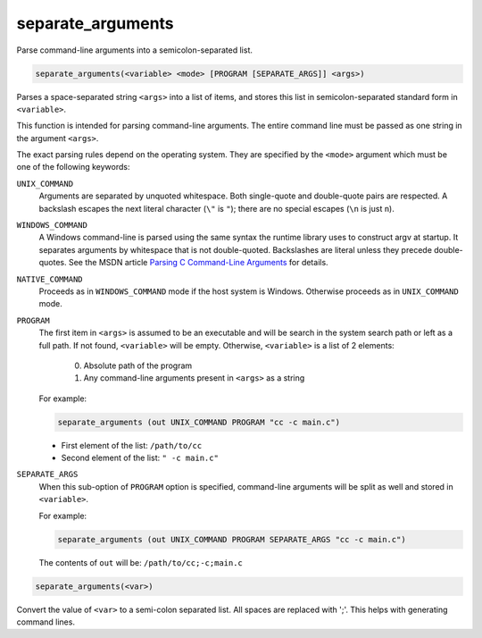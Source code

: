 separate_arguments
------------------

Parse command-line arguments into a semicolon-separated list.

.. code-block:: cmake

  separate_arguments(<variable> <mode> [PROGRAM [SEPARATE_ARGS]] <args>)

Parses a space-separated string ``<args>`` into a list of items,
and stores this list in semicolon-separated standard form in ``<variable>``.

This function is intended for parsing command-line arguments.
The entire command line must be passed as one string in the
argument ``<args>``.

The exact parsing rules depend on the operating system.
They are specified by the ``<mode>`` argument which must
be one of the following keywords:

``UNIX_COMMAND``
  Arguments are separated by unquoted whitespace.
  Both single-quote and double-quote pairs are respected.
  A backslash escapes the next literal character (``\"`` is ``"``);
  there are no special escapes (``\n`` is just ``n``).

``WINDOWS_COMMAND``
  A Windows command-line is parsed using the same
  syntax the runtime library uses to construct argv at startup.  It
  separates arguments by whitespace that is not double-quoted.
  Backslashes are literal unless they precede double-quotes.  See the
  MSDN article `Parsing C Command-Line Arguments`_ for details.

``NATIVE_COMMAND``
  Proceeds as in ``WINDOWS_COMMAND`` mode if the host system is Windows.
  Otherwise proceeds as in ``UNIX_COMMAND`` mode.

``PROGRAM``
  The first item in ``<args>`` is assumed to be an executable and will be
  search in the system search path or left as a full path. If not found,
  ``<variable>`` will be empty. Otherwise, ``<variable>`` is a list of 2
  elements:

    0. Absolute path of the program
    1. Any command-line arguments present in ``<args>`` as a string

  For example:

  .. code-block:: cmake

    separate_arguments (out UNIX_COMMAND PROGRAM "cc -c main.c")

  * First element of the list: ``/path/to/cc``
  * Second element of the list: ``" -c main.c"``

``SEPARATE_ARGS``
  When this sub-option of ``PROGRAM`` option is specified, command-line
  arguments will be split as well and stored in ``<variable>``.

  For example:

  .. code-block:: cmake

    separate_arguments (out UNIX_COMMAND PROGRAM SEPARATE_ARGS "cc -c main.c")

  The contents of ``out`` will be: ``/path/to/cc;-c;main.c``

.. _`Parsing C Command-Line Arguments`: https://msdn.microsoft.com/library/a1y7w461.aspx

.. code-block:: cmake

  separate_arguments(<var>)

Convert the value of ``<var>`` to a semi-colon separated list.  All
spaces are replaced with ';'.  This helps with generating command
lines.
